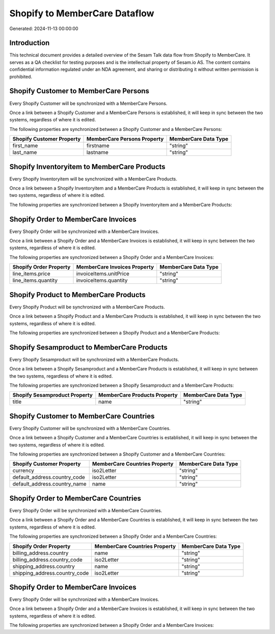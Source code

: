 ==============================
Shopify to MemberCare Dataflow
==============================

Generated: 2024-11-13 00:00:00

Introduction
------------

This technical document provides a detailed overview of the Sesam Talk data flow from Shopify to MemberCare. It serves as a QA checklist for testing purposes and is the intellectual property of Sesam.io AS. The content contains confidential information regulated under an NDA agreement, and sharing or distributing it without written permission is prohibited.

Shopify Customer to MemberCare Persons
--------------------------------------
Every Shopify Customer will be synchronized with a MemberCare Persons.

Once a link between a Shopify Customer and a MemberCare Persons is established, it will keep in sync between the two systems, regardless of where it is edited.

The following properties are synchronized between a Shopify Customer and a MemberCare Persons:

.. list-table::
   :header-rows: 1

   * - Shopify Customer Property
     - MemberCare Persons Property
     - MemberCare Data Type
   * - first_name
     - firstname
     - "string"
   * - last_name
     - lastname
     - "string"


Shopify Inventoryitem to MemberCare Products
--------------------------------------------
Every Shopify Inventoryitem will be synchronized with a MemberCare Products.

Once a link between a Shopify Inventoryitem and a MemberCare Products is established, it will keep in sync between the two systems, regardless of where it is edited.

The following properties are synchronized between a Shopify Inventoryitem and a MemberCare Products:

.. list-table::
   :header-rows: 1

   * - Shopify Inventoryitem Property
     - MemberCare Products Property
     - MemberCare Data Type


Shopify Order to MemberCare Invoices
------------------------------------
Every Shopify Order will be synchronized with a MemberCare Invoices.

Once a link between a Shopify Order and a MemberCare Invoices is established, it will keep in sync between the two systems, regardless of where it is edited.

The following properties are synchronized between a Shopify Order and a MemberCare Invoices:

.. list-table::
   :header-rows: 1

   * - Shopify Order Property
     - MemberCare Invoices Property
     - MemberCare Data Type
   * - line_items.price
     - invoiceItems.unitPrice
     - "string"
   * - line_items.quantity
     - invoiceItems.quantity
     - "string"


Shopify Product to MemberCare Products
--------------------------------------
Every Shopify Product will be synchronized with a MemberCare Products.

Once a link between a Shopify Product and a MemberCare Products is established, it will keep in sync between the two systems, regardless of where it is edited.

The following properties are synchronized between a Shopify Product and a MemberCare Products:

.. list-table::
   :header-rows: 1

   * - Shopify Product Property
     - MemberCare Products Property
     - MemberCare Data Type


Shopify Sesamproduct to MemberCare Products
-------------------------------------------
Every Shopify Sesamproduct will be synchronized with a MemberCare Products.

Once a link between a Shopify Sesamproduct and a MemberCare Products is established, it will keep in sync between the two systems, regardless of where it is edited.

The following properties are synchronized between a Shopify Sesamproduct and a MemberCare Products:

.. list-table::
   :header-rows: 1

   * - Shopify Sesamproduct Property
     - MemberCare Products Property
     - MemberCare Data Type
   * - title
     - name
     - "string"


Shopify Customer to MemberCare Countries
----------------------------------------
Every Shopify Customer will be synchronized with a MemberCare Countries.

Once a link between a Shopify Customer and a MemberCare Countries is established, it will keep in sync between the two systems, regardless of where it is edited.

The following properties are synchronized between a Shopify Customer and a MemberCare Countries:

.. list-table::
   :header-rows: 1

   * - Shopify Customer Property
     - MemberCare Countries Property
     - MemberCare Data Type
   * - currency
     - iso2Letter
     - "string"
   * - default_address.country_code
     - iso2Letter
     - "string"
   * - default_address.country_name
     - name
     - "string"


Shopify Order to MemberCare Countries
-------------------------------------
Every Shopify Order will be synchronized with a MemberCare Countries.

Once a link between a Shopify Order and a MemberCare Countries is established, it will keep in sync between the two systems, regardless of where it is edited.

The following properties are synchronized between a Shopify Order and a MemberCare Countries:

.. list-table::
   :header-rows: 1

   * - Shopify Order Property
     - MemberCare Countries Property
     - MemberCare Data Type
   * - billing_address.country
     - name
     - "string"
   * - billing_address.country_code
     - iso2Letter
     - "string"
   * - shipping_address.country
     - name
     - "string"
   * - shipping_address.country_code
     - iso2Letter
     - "string"


Shopify Order to MemberCare Invoices
------------------------------------
Every Shopify Order will be synchronized with a MemberCare Invoices.

Once a link between a Shopify Order and a MemberCare Invoices is established, it will keep in sync between the two systems, regardless of where it is edited.

The following properties are synchronized between a Shopify Order and a MemberCare Invoices:

.. list-table::
   :header-rows: 1

   * - Shopify Order Property
     - MemberCare Invoices Property
     - MemberCare Data Type

